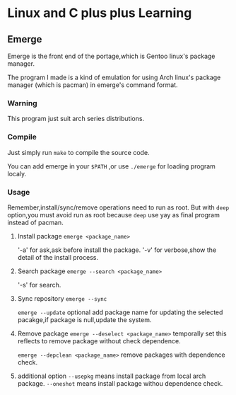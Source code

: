 * Linux and C plus plus Learning
** Emerge
Emerge is the front end of the portage,which is Gentoo linux's package manager.

The program I made is a kind of emulation for using Arch linux's package manager (which is pacman) in emerge's command format.

*** Warning
This program just suit arch series distributions.
*** Compile
Just simply run =make= to compile the source code.

You can add emerge in your =$PATH= ,or use =./emerge= for loading program localy.

*** Usage
Remember,install/sync/remove operations need to run as root.
But with =deep= option,you must avoid run as root because =deep= use yay as final program instead of pacman.

1. Install package
   =emerge <package_name>= 

   '-a' for ask,ask before install the package.
   '-v' for verbose,show the detail of the install process.

2. Search package
   =emerge --search <package_name>=

   '-s' for search.

3. Sync repository
   =emerge --sync=

   =emerge --update= optional add package name for updating the selected pacakge,if package is null,update the system.
   
4. Remove package
   =emerge --deselect <package_name>= temporally set this reflects to remove package without check dependence.

   =emerge --depclean <package_name>= remove packages with dependence check.

5. additional option
   =--usepkg= means install package from local arch package.
   =--oneshot= means install package withou dependence check.
